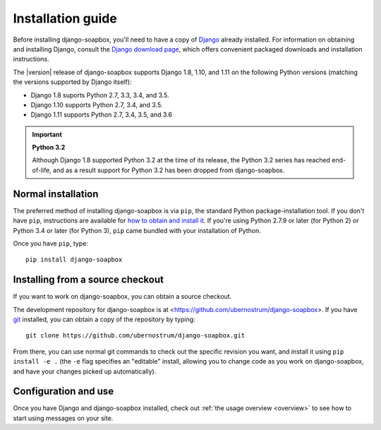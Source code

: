 .. _install:


Installation guide
==================

Before installing django-soapbox, you'll need to have a copy
of `Django <https://www.djangoproject.com>`_ already installed. For
information on obtaining and installing Django, consult the `Django
download page <https://www.djangoproject.com/download/>`_, which
offers convenient packaged downloads and installation instructions.

The |version| release of django-soapbox supports Django 1.8,
1.10, and 1.11 on the following Python versions (matching the versions
supported by Django itself):

* Django 1.8 suports Python 2.7, 3.3, 3.4, and 3.5.

* Django 1.10 supports Python 2.7, 3.4, and 3.5.

* Django 1.11 supports Python 2.7, 3.4, 3.5, and 3.6

.. important:: **Python 3.2**

   Although Django 1.8 supported Python 3.2 at the time of its
   release, the Python 3.2 series has reached end-of-life, and as a
   result support for Python 3.2 has been dropped from
   django-soapbox.


Normal installation
-------------------

The preferred method of installing django-soapbox is via ``pip``,
the standard Python package-installation tool. If you don't have
``pip``, instructions are available for `how to obtain and install it
<https://pip.pypa.io/en/latest/installing.html>`_. If you're using
Python 2.7.9 or later (for Python 2) or Python 3.4 or later (for
Python 3), ``pip`` came bundled with your installation of Python.

Once you have ``pip``, type::

    pip install django-soapbox


Installing from a source checkout
---------------------------------

If you want to work on django-soapbox, you can obtain a source
checkout.

The development repository for django-soapbox is at
<https://github.com/ubernostrum/django-soapbox>. If you have `git
<http://git-scm.com/>`_ installed, you can obtain a copy of the
repository by typing::

    git clone https://github.com/ubernostrum/django-soapbox.git

From there, you can use normal git commands to check out the specific
revision you want, and install it using ``pip install -e .`` (the
``-e`` flag specifies an "editable" install, allowing you to change
code as you work on django-soapbox, and have your changes picked
up automatically).


Configuration and use
---------------------

Once you have Django and django-soapbox installed, check out :ref:`the
usage overview <overview>` to see how to start using messages on your
site.